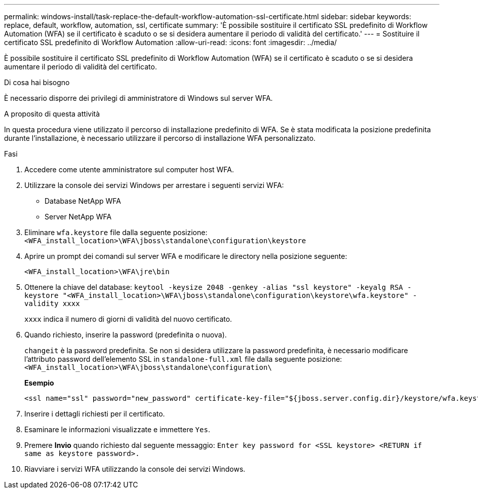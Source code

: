---
permalink: windows-install/task-replace-the-default-workflow-automation-ssl-certificate.html 
sidebar: sidebar 
keywords: replace, default, workflow, automation, ssl, certificate 
summary: 'È possibile sostituire il certificato SSL predefinito di Workflow Automation (WFA) se il certificato è scaduto o se si desidera aumentare il periodo di validità del certificato.' 
---
= Sostituire il certificato SSL predefinito di Workflow Automation
:allow-uri-read: 
:icons: font
:imagesdir: ../media/


[role="lead"]
È possibile sostituire il certificato SSL predefinito di Workflow Automation (WFA) se il certificato è scaduto o se si desidera aumentare il periodo di validità del certificato.

.Di cosa hai bisogno
È necessario disporre dei privilegi di amministratore di Windows sul server WFA.

.A proposito di questa attività
In questa procedura viene utilizzato il percorso di installazione predefinito di WFA. Se è stata modificata la posizione predefinita durante l'installazione, è necessario utilizzare il percorso di installazione WFA personalizzato.

.Fasi
. Accedere come utente amministratore sul computer host WFA.
. Utilizzare la console dei servizi Windows per arrestare i seguenti servizi WFA:
+
** Database NetApp WFA
** Server NetApp WFA


. Eliminare `wfa.keystore` file dalla seguente posizione: `<WFA_install_location>\WFA\jboss\standalone\configuration\keystore`
. Aprire un prompt dei comandi sul server WFA e modificare le directory nella posizione seguente:
+
`<WFA_install_location>\WFA\jre\bin`

. Ottenere la chiave del database: `keytool -keysize 2048 -genkey -alias "ssl keystore" -keyalg RSA -keystore "<WFA_install_location>\WFA\jboss\standalone\configuration\keystore\wfa.keystore" -validity xxxx`
+
`xxxx` indica il numero di giorni di validità del nuovo certificato.

. Quando richiesto, inserire la password (predefinita o nuova).
+
`changeit` è la password predefinita. Se non si desidera utilizzare la password predefinita, è necessario modificare l'attributo password dell'elemento SSL in `standalone-full.xml` file dalla seguente posizione: `<WFA_install_location>\WFA\jboss\standalone\configuration\`

+
*Esempio*

+
[listing]
----
<ssl name="ssl" password="new_password" certificate-key-file="${jboss.server.config.dir}/keystore/wfa.keystore"
----
. Inserire i dettagli richiesti per il certificato.
. Esaminare le informazioni visualizzate e immettere `Yes`.
. Premere *Invio* quando richiesto dal seguente messaggio: `Enter key password for <SSL keystore> <RETURN if same as keystore password>.`
. Riavviare i servizi WFA utilizzando la console dei servizi Windows.

